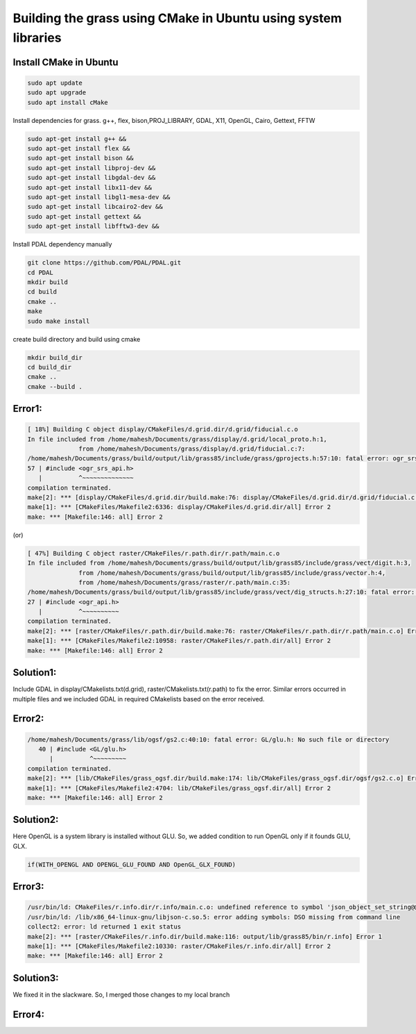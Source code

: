 Building the grass using CMake in Ubuntu using system libraries
========================

Install CMake in Ubuntu
-----------------------

.. code-block:: bash

   sudo apt update
   sudo apt upgrade
   sudo apt install cMake

Install dependencies for grass. g++, flex, bison,PROJ_LIBRARY, GDAL, X11, OpenGL, Cairo, Gettext, FFTW

.. code-block:: bash

   sudo apt-get install g++ &&
   sudo apt-get install flex &&
   sudo apt-get install bison &&
   sudo apt-get install libproj-dev &&
   sudo apt-get install libgdal-dev &&
   sudo apt-get install libx11-dev &&
   sudo apt-get install libgl1-mesa-dev &&
   sudo apt-get install libcairo2-dev &&
   sudo apt-get install gettext &&
   sudo apt-get install libfftw3-dev &&

Install PDAL dependency manually

.. code-block:: bash

   git clone https://github.com/PDAL/PDAL.git
   cd PDAL
   mkdir build
   cd build
   cmake ..
   make
   sudo make install

create build directory and build using cmake

.. code-block:: bash

   mkdir build_dir
   cd build_dir
   cmake ..
   cmake --build .

Error1:
---------

.. code-block::

   [ 18%] Building C object display/CMakeFiles/d.grid.dir/d.grid/fiducial.c.o
   In file included from /home/mahesh/Documents/grass/display/d.grid/local_proto.h:1,
                 from /home/mahesh/Documents/grass/display/d.grid/fiducial.c:7:
   /home/mahesh/Documents/grass/build/output/lib/grass85/include/grass/gprojects.h:57:10: fatal error: ogr_srs_api.h: No such file or directory
   57 | #include <ogr_srs_api.h>
      |          ^~~~~~~~~~~~~~~
   compilation terminated.
   make[2]: *** [display/CMakeFiles/d.grid.dir/build.make:76: display/CMakeFiles/d.grid.dir/d.grid/fiducial.c.o] Error 1
   make[1]: *** [CMakeFiles/Makefile2:6336: display/CMakeFiles/d.grid.dir/all] Error 2
   make: *** [Makefile:146: all] Error 2

(or)

.. code-block::

   [ 47%] Building C object raster/CMakeFiles/r.path.dir/r.path/main.c.o
   In file included from /home/mahesh/Documents/grass/build/output/lib/grass85/include/grass/vect/digit.h:3,
                 from /home/mahesh/Documents/grass/build/output/lib/grass85/include/grass/vector.h:4,
                 from /home/mahesh/Documents/grass/raster/r.path/main.c:35:
   /home/mahesh/Documents/grass/build/output/lib/grass85/include/grass/vect/dig_structs.h:27:10: fatal error: ogr_api.h: No such file or directory
   27 | #include <ogr_api.h>
      |          ^~~~~~~~~~~
   compilation terminated.
   make[2]: *** [raster/CMakeFiles/r.path.dir/build.make:76: raster/CMakeFiles/r.path.dir/r.path/main.c.o] Error 1
   make[1]: *** [CMakeFiles/Makefile2:10958: raster/CMakeFiles/r.path.dir/all] Error 2
   make: *** [Makefile:146: all] Error 2

Solution1:
---------
Include GDAL in display/CMakelists.txt(d.grid), raster/CMakelists.txt(r.path) to fix the error. Similar errors occurred in multiple files and we included GDAL in required CMakelists based on the error received.

Error2:
---------

.. code-block::

   /home/mahesh/Documents/grass/lib/ogsf/gs2.c:40:10: fatal error: GL/glu.h: No such file or directory
      40 | #include <GL/glu.h>
         |          ^~~~~~~~~~
   compilation terminated.
   make[2]: *** [lib/CMakeFiles/grass_ogsf.dir/build.make:174: lib/CMakeFiles/grass_ogsf.dir/ogsf/gs2.c.o] Error 1
   make[1]: *** [CMakeFiles/Makefile2:4704: lib/CMakeFiles/grass_ogsf.dir/all] Error 2
   make: *** [Makefile:146: all] Error 2

Solution2:
---------
Here OpenGL is a system library is installed without GLU. So, we added condition to run OpenGL only if it founds GLU, GLX.

.. code-block::

   if(WITH_OPENGL AND OPENGL_GLU_FOUND AND OpenGL_GLX_FOUND)


Error3:
---------

.. code-block::

   /usr/bin/ld: CMakeFiles/r.info.dir/r.info/main.c.o: undefined reference to symbol 'json_object_set_string@@JSONC_0.14'
   /usr/bin/ld: /lib/x86_64-linux-gnu/libjson-c.so.5: error adding symbols: DSO missing from command line
   collect2: error: ld returned 1 exit status
   make[2]: *** [raster/CMakeFiles/r.info.dir/build.make:116: output/lib/grass85/bin/r.info] Error 1
   make[1]: *** [CMakeFiles/Makefile2:10330: raster/CMakeFiles/r.info.dir/all] Error 2
   make: *** [Makefile:146: all] Error 2

Solution3:
---------
We fixed it in the slackware. So, I merged those changes to my local branch

Error4:
-------




